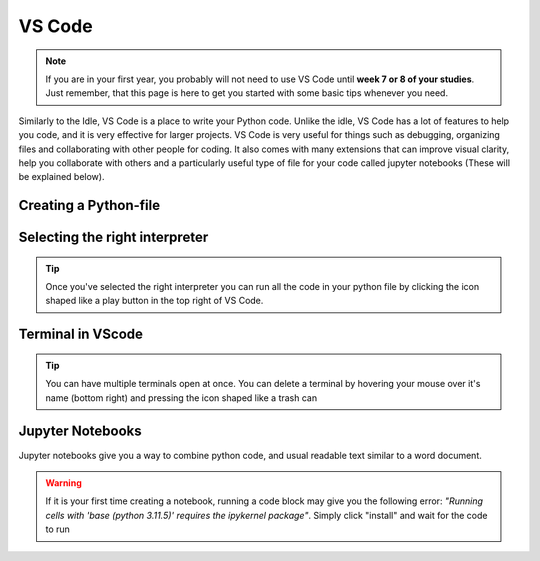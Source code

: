 VS Code
========

.. note::
    If you are in your first year, you probably will not need to use VS Code until **week 7 or 8 of your studies**. Just remember, that this page is here to get you started with some basic tips whenever you need. 

Similarly to the Idle, VS Code is a place to write your Python code. Unlike the idle, VS Code has a lot of features to help you code, 
and it is very effective for larger projects. VS Code is very useful for things such as debugging, organizing files and collaborating with other people for coding.
It also comes with many extensions that can improve visual clarity, help you collaborate with 
others and a particularly useful type of file for your code called jupyter notebooks (These will be explained below). 





Creating a Python-file
-----------------------

.. card::      
    

    You can create a python file in VScode. This is useful if you are writing code that you will need again. 

            .. tab-set::

                .. tab-item:: Windows 

                    Press the "File" button in the top left corner of VS Code. Select "New File". Select "Python File" from the menu that drops down. 

                    .. image:: images/VScode_windows1.png
                        :width: 450
                        :align: center
                        :alt: IDLE Shell

                .. tab-item:: Mac OS 

                    Press the "File" button in the top left corner of your screen. Select "New File". Select "Python File" from the menu that drops down. 
                    You may need to hover your mouse around the top of the screen for the menu bar to appear

                .. tab-item:: Linux

                    Press the "File" button in the top left corner of your screen. Select "New File". Select "Python File" from the menu that drops down. 
                    You may need to hover your mouse around the top of the screen for the menu bar to appear



Selecting the right interpreter
------------------------------

.. card::

    

    Once you've created a python file you need to selecet your interpreter. In short, the interpreter is the version of Python that you use to execute your code.

    .. tab-set::
    
        .. tab-item:: Windows 

            1. Press "CTRL" + "Shift" +"p"
            2. type "Python: Select Interpreter" and press once this shows up under the options 

            .. image:: images/VScode_windows2.png
                        :width: 450
                        :align: center
                        :alt: IDLE Shell

            3. Choose the option similar to "Python 3.11.5 ('base')" (You may have a different version of Python on your own PC)

            

            .. image:: images/VScode_windows3.png
                        :width: 450
                        :align: center
                        :alt: IDLE Shell


            .. tip::

                In VS Code, pressing "CTRL" + "Shift" +"p" brings down a search bar where you can search for anything you need help with

        .. tab-item:: Mac OS

            #. Press "CMD" + "Shift" +"p"
            #. type "Python: Select Interpreter" and press once this shows up under the options 
            #. Choose the option similar to "Python 3.11.5 ('base')" (You may have a different version of Python on your own PC)

            .. tip::

                In VS Code, pressing "CMD" + "Shift" +"p" brings down a search bar where you can search for anything you need help with

        .. tab-item:: Linux 

            #. Press "CTRL" + "Shift" +"p"
            #. type "Python: Select Interpreter" and press once this shows up under the options 
            #. Choose the option similar to "Python 3.11.5 ('base')" (You may have a different version of Python on your own PC)

            .. tip::

                In VS Code, pressing "CTRL" + "Shift" +"p" brings down a search bar where you can search for anything you need help with


.. tip::

    Once you've selected the right interpreter you can run all the code in your python file by clicking the icon shaped like a play button in the top right of VS Code.



Terminal in VScode 
-------------------


.. card::      
    

    You can start a terminal from VScode, which works just like in the terminal app. 

            .. tab-set::

                .. tab-item:: Windows 

                    Press the three dots in the top menu bar. They are next to the "View" and "Go" options. Move your mouse to "Terminal" and click "New Terminal"

                    .. image:: images/VScode_windows4.png
                        :width: 450
                        :align: center
                        :alt: IDLE Shell

                .. tab-item:: Mac OS 

                    Move your mouse to the top of the screen. Selcet "Terminal" followed by "New Terminal"

                .. tab-item:: Linux

                    Move your mouse to the top of the screen. Selcet "Terminal" followed by "New Terminal"

.. tip::
    You can have multiple terminals open at once. 
    You can delete a terminal by hovering your mouse over it's name (bottom right) and pressing the icon shaped like a trash can



Jupyter Notebooks
-----------------

Jupyter notebooks give you a way to combine python code, and usual readable text similar to a word document. 

.. card:: Creating a Jupyter notebook

    .. tab-set::

                .. tab-item:: Windows 

                    1. Press "CTRL" + "Shift" + "p"
                    2. Search for "Create: New Jupyter Notebook" and press

                    .. image:: images/VScode_windows5.png
                        :width: 450
                        :align: center
                        :alt: IDLE Shell

                    3. Press the "Select Kernel" button in the top right of the notebook
                    4. Click "Python Environments" and "3.11.5 ('base') (You may have a different version of Python on your own PC)"

                    .. image:: images/VScode_windows6.png
                        :width: 450
                        :align: center
                        :alt: IDLE Shell

                .. tab-item:: Mac OS 

                    #. Press "CMD" + "Shift" + "p"
                    #. Search for "Create: New Jupyter Notebook" and press
                    #. Press the "Select Kernel" button in the top right of the notebook
                    #. Click "Python Environments" and "3.11.5 ('base') (You may have a different version of Python on your own PC)"

                .. tab-item:: Linux

                    #. Press "CTRL" + "Shift" + "p"
                    #. Search for "Create: New Jupyter Notebook" and press
                    #. Press the "Select Kernel" button in the top right of the notebook
                    #. Click "Python Environments" and "3.11.5 ('base') (You may have a different version of Python on your own PC)"

    


.. card:: Code blocks and Text Blocks

    If you hover your mouse around the top of the notebook two icons will appear. "+ Code" and "+ Markdown".
    Press "+ Code" to create a code block.

    .. image:: images/VScode_windows7.png
                        :width: 450
                        :align: center
                        :alt: IDLE Shell

    You can execute the code in a block by pressing the play-button next to the code block or pressing "Shift"+"Enter".

    .. image:: images/VScode_windows8.png
                        :width: 450
                        :align: center
                        :alt: IDLE Shell

    Markdown cells allow you to type plain text. Running these cells will just print completely normal text. 
    You can finish the markdown cell by pressing "Shift" + "Enter"

    .. image:: images/VScode_windows9.png
                        :width: 450
                        :align: center
                        :alt: IDLE Shell



    You can create more blocks of either code or markdown by hovering your mouth below any code or markdown cell. 



.. warning:: 
    If it is your first time creating a notebook, running a code block may give you the following error:
    *"Running cells with 'base (python 3.11.5)' requires the ipykernel package"*. 
    Simply click "install" and wait for the code to run  














